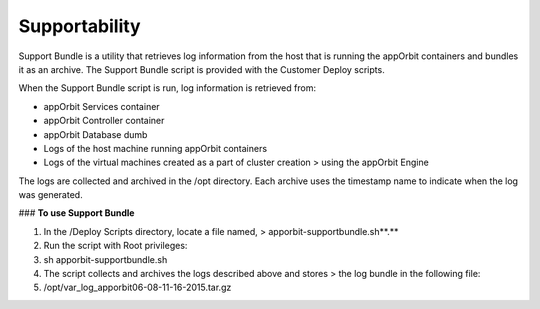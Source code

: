 **Supportability**
==================

Support Bundle is a utility that retrieves log information from the host
that is running the appOrbit containers and bundles it as an archive.
The Support Bundle script is provided with the Customer Deploy scripts.

When the Support Bundle script is run, log information is retrieved
from:

-   appOrbit Services container

-   appOrbit Controller container

-   appOrbit Database dumb

-   Logs of the host machine running appOrbit containers

-   Logs of the virtual machines created as a part of cluster creation
    > using the appOrbit Engine

The logs are collected and archived in the /opt directory. Each archive
uses the timestamp name to indicate when the log was generated.

### **To use Support Bundle**

1.  In the /Deploy Scripts directory, locate a file named,
    > apporbit-supportbundle.sh**.**

2.  Run the script with Root privileges:

3.  sh apporbit-supportbundle.sh

4.  The script collects and archives the logs described above and stores
    > the log bundle in the following file:

5.  /opt/var\_log\_apporbit06-08-11-16-2015.tar.gz
